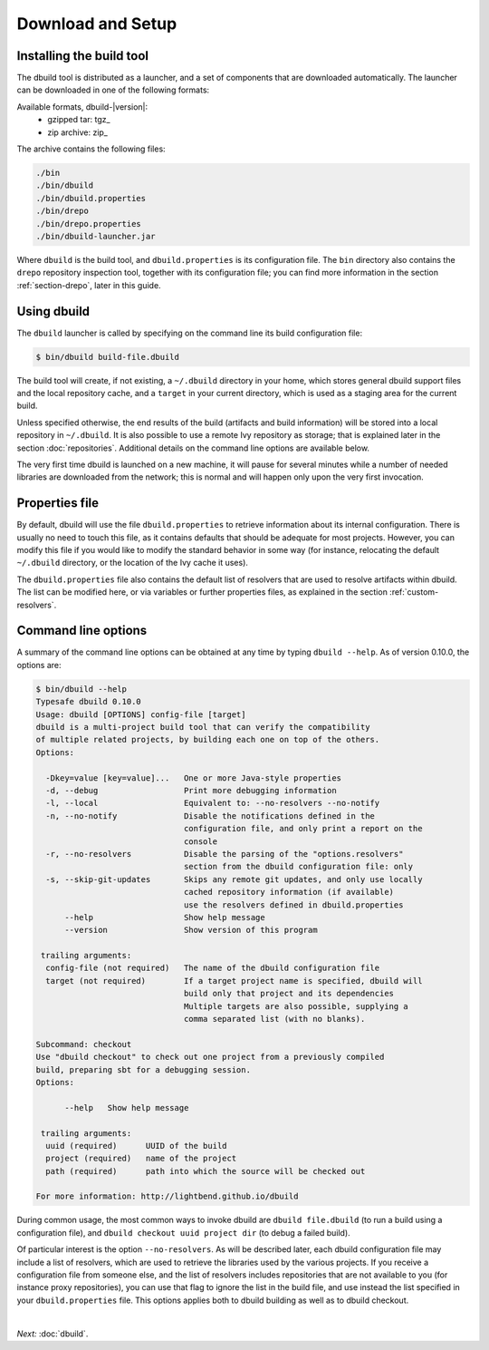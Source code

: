 Download and Setup
==================

Installing the build tool
-------------------------

The dbuild tool is distributed as a launcher, and a set of components that are downloaded
automatically. The launcher can be downloaded in one of the following formats:

Available formats, dbuild-|version|:
  * gzipped tar: tgz_
  * zip archive: zip_

The archive contains the following files:

.. code-block:: text

   ./bin
   ./bin/dbuild
   ./bin/dbuild.properties
   ./bin/drepo
   ./bin/drepo.properties
   ./bin/dbuild-launcher.jar

Where ``dbuild`` is the build tool, and ``dbuild.properties`` is its configuration file. The ``bin`` directory also contains
the ``drepo`` repository inspection tool, together with its configuration file; you can find more information in the
section :ref:`section-drepo`, later in this guide.

Using dbuild
------------

The ``dbuild`` launcher is called by specifying on the command line its build configuration file:

.. code-block:: bash

   $ bin/dbuild build-file.dbuild

The build tool will create, if not existing, a ``~/.dbuild`` directory in your home, which stores general
dbuild support files and the local repository cache, and a ``target`` in your current directory, which is
used as a staging area for the current build.

Unless specified otherwise, the end results of the build (artifacts and build information) will be stored
into a local repository in ``~/.dbuild``. It is also possible to use a remote Ivy repository as storage;
that is explained later in the section :doc:`repositories`. Additional details on the command line options
are available below.

The very first time dbuild is launched on a new machine, it will pause for several minutes while a number
of needed libraries are downloaded from the network; this is normal and will happen only upon the very
first invocation.

Properties file
---------------

By default, dbuild will use the file ``dbuild.properties`` to retrieve information about its internal
configuration. There is usually no need to touch this file, as it contains defaults that should be
adequate for most projects. However, you can modify this file if you would like to modify the standard
behavior in some way (for instance, relocating the default ``~/.dbuild`` directory, or the location of
the Ivy cache it uses).

The ``dbuild.properties`` file also contains the default list of resolvers that are used to resolve
artifacts within dbuild. The list can be modified here, or via variables or further properties files,
as explained in the section :ref:`custom-resolvers`.

Command line options
--------------------

A summary of the command line options can be obtained at any time by typing ``dbuild --help``. As of
version 0.10.0, the options are:

.. code-block:: text

   $ bin/dbuild --help
   Typesafe dbuild 0.10.0
   Usage: dbuild [OPTIONS] config-file [target]
   dbuild is a multi-project build tool that can verify the compatibility
   of multiple related projects, by building each one on top of the others.
   Options:
   
     -Dkey=value [key=value]...   One or more Java-style properties
     -d, --debug                  Print more debugging information
     -l, --local                  Equivalent to: --no-resolvers --no-notify
     -n, --no-notify              Disable the notifications defined in the
                                  configuration file, and only print a report on the
                                  console
     -r, --no-resolvers           Disable the parsing of the "options.resolvers"
                                  section from the dbuild configuration file: only
     -s, --skip-git-updates       Skips any remote git updates, and only use locally
                                  cached repository information (if available)
                                  use the resolvers defined in dbuild.properties
         --help                   Show help message
         --version                Show version of this program
   
    trailing arguments:
     config-file (not required)   The name of the dbuild configuration file
     target (not required)        If a target project name is specified, dbuild will
                                  build only that project and its dependencies
                                  Multiple targets are also possible, supplying a
                                  comma separated list (with no blanks).
   
   Subcommand: checkout
   Use "dbuild checkout" to check out one project from a previously compiled
   build, preparing sbt for a debugging session.
   Options:
   
         --help   Show help message
   
    trailing arguments:
     uuid (required)      UUID of the build
     project (required)   name of the project
     path (required)      path into which the source will be checked out
   
   For more information: http://lightbend.github.io/dbuild

During common usage, the most common ways to invoke dbuild are ``dbuild file.dbuild`` (to run
a build using a configuration file), and ``dbuild checkout uuid project dir`` (to debug
a failed build).

Of particular interest is the option ``--no-resolvers``. As will be described later, each dbuild
configuration file may include a list of resolvers, which are used to retrieve the libraries
used by the various projects. If you receive a configuration file from someone
else, and the list of resolvers includes repositories that are not available to you (for
instance proxy repositories), you can use that flag to ignore the list in the build file,
and use instead the list specified in your ``dbuild.properties`` file. This options applies
both to dbuild building as well as to dbuild checkout.

|

*Next:* :doc:`dbuild`.
